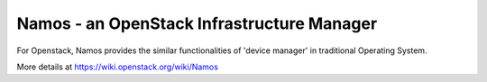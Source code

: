 ===========================================
Namos - an OpenStack Infrastructure Manager
===========================================

For Openstack, Namos provides the similar functionalities of 'device manager' in traditional Operating System.

More details at https://wiki.openstack.org/wiki/Namos
